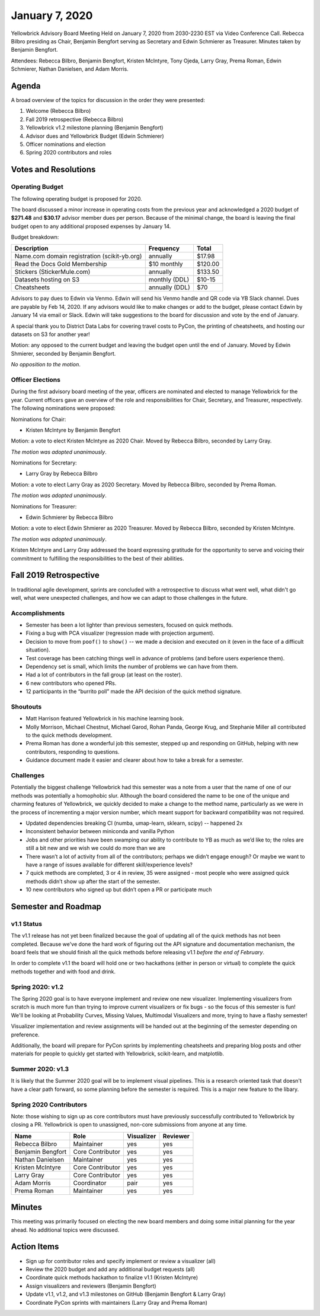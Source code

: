.. -*- mode: rst -*-

January 7, 2020
===============

Yellowbrick Advisory Board Meeting Held on January 7, 2020 from 2030-2230 EST via Video Conference Call. Rebecca Bilbro presiding as Chair, Benjamin Bengfort serving as Secretary and Edwin Schmierer as Treasurer. Minutes taken by Benjamin Bengfort.

Attendees: Rebecca Bilbro, Benjamin Bengfort, Kristen McIntyre, Tony Ojeda, Larry Gray, Prema Roman, Edwin Schmierer, Nathan Danielsen, and Adam Morris.

Agenda
------

A broad overview of the topics for discussion in the order they were presented:

1. Welcome (Rebecca Bilbro)
2. Fall 2019 retrospective (Rebecca Bilbro)
3. Yellowbrick v1.2 milestone planning (Benjamin Bengfort)
4. Advisor dues and Yellowbrick Budget (Edwin Schmierer)
5. Officer nominations and election
6. Spring 2020 contributors and roles

Votes and Resolutions
---------------------

Operating Budget
~~~~~~~~~~~~~~~~

The following operating budget is proposed for 2020.

The board discussed a minor increase in operating costs from the previous year and acknowledged a 2020 budget of **$271.48** and **$30.17** advisor member dues per person. Because of the minimal change, the board is leaving the final budget open to any additional proposed expenses by January 14.

Budget breakdown:

=============================================  ================  =========
                  Description                      Frequency       Total
=============================================  ================  =========
Name.com domain registration (scikit-yb.org)         annually      $17.98
Read the Docs Gold Membership                     $10 monthly     $120.00
Stickers (StickerMule.com)                           annually     $133.50
Datasets hosting on S3                          monthly (DDL)      $10-15
Cheatsheets                                     annually (DDL)        $70
=============================================  ================  =========


Advisors to pay dues to Edwin via Venmo. Edwin will send his Venmo handle and QR code via YB Slack channel. Dues are payable by Feb 14, 2020. If any advisors would like to make changes or add to the budget, please contact Edwin by January 14 via email or Slack. Edwin will take suggestions to the board for discussion and vote by the end of January.

A special thank you to District Data Labs for covering travel costs to PyCon, the printing of cheatsheets, and hosting our datasets on S3 for another year!

Motion: any opposed to the current budget and leaving the budget open until the end of January. Moved by Edwin Shmierer, seconded by Benjamin Bengfort.

*No opposition to the motion*.

Officer Elections
~~~~~~~~~~~~~~~~~

During the first advisory board meeting of the year, officers are nominated and elected to manage Yellowbrick for the year. Current officers gave an overview of the role and responsibilities for Chair, Secretary, and Treasurer, respectively. The following nominations were proposed:

Nominations for Chair:

- Kristen McIntyre by Benjamin Bengfort

Motion: a vote to elect Kristen McIntyre as 2020 Chair. Moved by Rebecca Bilbro, seconded by Larry Gray.

*The motion was adopted unanimously*.

Nominations for Secretary:

- Larry Gray by Rebecca Bilbro

Motion: a vote to elect Larry Gray as 2020 Secretary. Moved by Rebecca Bilbro, seconded by Prema Roman.

*The motion was adopted unanimously*.

Nominations for Treasurer:

- Edwin Schmierer by Rebecca Bilbro

Motion: a vote to elect Edwin Shmierer as 2020 Treasurer. Moved by Rebecca Bilbro, seconded by Kristen McIntyre.

*The motion was adopted unanimously*.

Kristen McIntyre and Larry Gray addressed the board expressing gratitude for the opportunity to serve and voicing their commitment to fulfilling the responsibilities to the best of their abilities.

Fall 2019 Retrospective
-----------------------

In traditional agile development, sprints are concluded with a retrospective to discuss what went well, what didn't go well, what were unexpected challenges, and how we can adapt to those challenges in the future.

Accomplishments
~~~~~~~~~~~~~~~

- Semester has been a lot lighter than previous semesters, focused on quick methods.
- Fixing a bug with PCA visualizer (regression made with projection argument).
- Decision to move from ``poof()`` to ``show()`` -- we made a decision and executed on it (even in the face of a difficult situation).
- Test coverage has been catching things well in advance of problems (and before users experience them).
- Dependency set is small, which limits the number of problems we can have from them.
- Had a lot of contributors in the fall group (at least on the roster).
- 6 new contributors who opened PRs.
- 12 participants in the “burrito poll” made the API decision of the quick method signature.


Shoutouts
~~~~~~~~~

- Matt Harrison featured Yellowbrick in his machine learning book.
- Molly Morrison, Michael Chestnut, Michael Garod, Rohan Panda, George Krug, and Stephanie Miller all contributed to the quick methods development.
- Prema Roman has done a wonderful job this semester, stepped up and responding on GitHub, helping with new contributors, responding to questions.
- Guidance document made it easier and clearer about how to take a break for a semester.

Challenges
~~~~~~~~~~

Potentially the biggest challenge Yellowbrick had this semester was a note from a user that the name of one of our methods was potentially a homophobic slur. Although the board considered the name to be one of the unique and charming features of Yellowbrick, we quickly decided to make a change to the method name, particularly as we were in the process of incrementing a major version number, which meant support for backward compatibility was not required.

- Updated dependencies breaking CI (numba, umap-learn, sklearn, scipy) -- happened 2x
- Inconsistent behavior between miniconda and vanilla Python
- Jobs and other priorities have been swamping our ability to contribute to YB as much as we’d like to; the roles are still a bit new and we wish we could do more than we are
- There wasn’t a lot of activity from all of the contributors; perhaps we didn’t engage enough?  Or  maybe we want to have a range of issues available  for different skill/experience levels?
- 7 quick methods are completed, 3 or 4 in review, 35 were assigned - most people who were assigned quick methods didn’t show up after the start of the semester.
- 10 new contributors who signed up but didn’t open a PR or participate much

Semester and Roadmap
--------------------

v1.1 Status
~~~~~~~~~~~

The v1.1 release has not yet been finalized because the goal of updating all of the quick methods has not been completed. Because we've done the hard work of figuring out the API signature and documentation mechanism, the board feels that we should finish all the quick methods before releasing v1.1 *before the end of February*.

In order to complete v1.1 the board will hold one or two hackathons (either in person or virtual) to complete the quick methods together and with food and drink.

Spring 2020: v1.2
~~~~~~~~~~~~~~~~~

The Spring 2020 goal is to have everyone implement and review one new visualizer. Implementing visualizers from scratch is much more fun than trying to improve current visualizers or fix bugs - so the focus of this semester is fun! We'll be looking at Probability Curves, Missing Values, Multimodal Visualizers and more, trying to have a flashy semester!

Visualizer implementation and review assignments will be handed out at the beginning of the semester depending on preference.

Additionally, the board will prepare for PyCon sprints by implementing cheatsheets and preparing blog posts and other materials for people to quickly get started with Yellowbrick, scikit-learn, and matplotlib.

Summer 2020: v1.3
~~~~~~~~~~~~~~~~~

It is likely that the Summer 2020 goal will be to implement visual pipelines. This is a research oriented task that doesn't have a clear path forward, so some planning before the semester is required. This is a major new feature to the libary.

Spring 2020 Contributors
~~~~~~~~~~~~~~~~~~~~~~~~

Note: those wishing to sign up as core contributors must have previously successfully contributed to Yellowbrick by closing a PR. Yellowbrick is open to unassigned, non-core submissions from anyone at any time.

=====================  =================  ==========  ========
Name                   Role               Visualizer  Reviewer
=====================  =================  ==========  ========
Rebecca Bilbro         Maintainer         yes         yes
Benjamin Bengfort      Core Contributor   yes         yes
Nathan Danielsen       Maintainer         yes         yes
Kristen McIntyre       Core Contributor   yes         yes
Larry Gray             Core Contributor   yes         yes
Adam Morris            Coordinator        pair        yes
Prema Roman            Maintainer         yes         yes
=====================  =================  ==========  ========

Minutes
-------

This meeting was primarily focused on electing the new board members and doing some initial planning for the year ahead. No additional topics were discussed.

Action Items
------------

- Sign up for contributor roles and specify implement or review a visualizer (all)
- Review the 2020 budget and add any additional budget requests (all)
- Coordinate quick methods hackathon to finalize v1.1 (Kristen McIntyre)
- Assign visualizers and reviewers (Benjamin Bengfort)
- Update v1.1, v1.2, and v1.3 milestones on GitHub (Benjamin Bengfort & Larry Gray)
- Coordinate PyCon sprints with maintainers (Larry Gray and Prema Roman)
